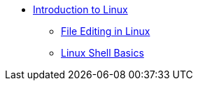 * xref:index.adoc[Introduction to Linux]
** xref:editing.adoc[File Editing in Linux]
** xref:shell.adoc[Linux Shell Basics]